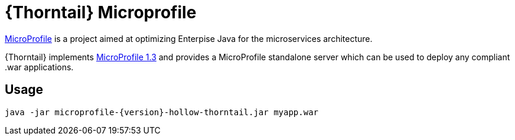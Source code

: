 
[id='prebuilt-microprofile-server_{context}']
= {Thorntail} Microprofile

https://projects.eclipse.org/projects/technology.microprofile[MicroProfile] is a project aimed at optimizing Enterpise Java for the microservices architecture.

{Thorntail} implements https://projects.eclipse.org/projects/technology.microprofile/releases/microprofile-1.3[MicroProfile 1.3] and provides a MicroProfile standalone server which can be used to deploy any compliant .war applications.

ifdef::product[]
[discrete]
== Download

You can download the server from https://search.maven.org/artifact/io.thorntail.servers/microprofile/{version}/jar[Maven Central]
endif::[]

[discrete]
== Usage

`java -jar microprofile-{version}-hollow-thorntail.jar myapp.war`

